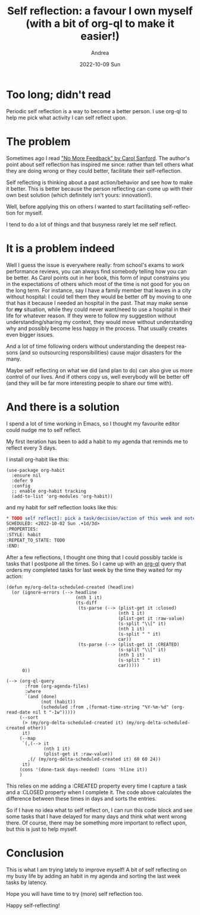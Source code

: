#+TITLE:       Self reflection: a favour I own myself (with a bit of org-ql to make it easier!)
#+AUTHOR:      Andrea
#+EMAIL:       andrea-dev@hotmail.com
#+DATE:        2022-10-09 Sun
#+URI:         /blog/%y/%m/%d/self-reflection-a-favour-i-own-myself-with-a-bit-of-org-ql-to-make-it-easier
#+KEYWORDS:    emacs
#+TAGS:        emacs
#+LANGUAGE:    en
#+OPTIONS:     H:3 num:nil toc:nil \n:nil ::t |:t ^:nil -:nil f:t *:t <:t
#+DESCRIPTION: Self reflection tips to become a better person

* Too long; didn't read

Periodic self reflection is a way to become a better person. I use
org-ql to help me pick what activity I can self reflect upon.

* The problem

Sometimes ago I read [[https://www.goodreads.com/book/show/43324966-no-more-feedback?from_search=true&from_srp=true&qid=6u39Ftmr6b&rank=1]["No More Feedback" by Carol Sanford]]. The author's
point about self reflection has inspired me since: rather than tell
others what they are doing wrong or they could better, facilitate
their self-reflection.

Self reflecting is thinking about a past action/behavior and see how
to make it better. This is better because the person reflecting can
come up with their own best solution (which definitely isn't yours:
innovation!).

Well, before applying this on others I wanted to start facilitating
self-reflection for myself.

I tend to do a lot of things and that busyness rarely let me self
reflect.

* It is a problem indeed
:PROPERTIES:
:ID:       f18ee7c3-8bd9-4678-b7b3-1c69cb47a7af
:END:

Well I guess the issue is everywhere really: from school's exams to
work performance reviews, you can always find somebody telling how you
can be better. As Carol points out in her book, this form of input
constrains you in the expectations of others which most of the time is
not good for you on the long term. For instance, say I have a family
member that leaves in a city without hospital: I could tell them they
would be better off by moving to one that has it because I needed an
hospital in the past. That may make sense for *my* situation, while
they could never want/need to use a hospital in their life for
whatever reason. If they were to follow my suggestion without
understanding/sharing my context, they would move without
understanding why and possibly become less happy in the process. That
usually creates even bigger issues.

And a lot of time following orders without understanding the deepest
reasons (and so outsourcing responsibilities) cause major disasters
for the many.

Maybe self reflecting on what we did (and plan to do) can also give us
more control of our lives. And if others copy us, well everybody will
be better off (and they will be far more interesting people to share
our time with).

* And there is a solution
:PROPERTIES:
:ID:       0dee8850-173c-4dde-ada9-71f04d1194c8
:END:

I spend a lot of time working in Emacs, so I thought my favourite
editor could nudge me to self reflect.

My first iteration has been to add a habit to my agenda that reminds
me to reflect every 3 days.

I install org-habit like this:

#+begin_src elisp
(use-package org-habit
  :ensure nil
  :defer 9
  :config
  ;; enable org-habit tracking
  (add-to-list 'org-modules 'org-habit))
#+end_src

and my habit for self reflection looks like this:

#+begin_src org
,* TODO self reflect]: pick a task/decision/action of this week and note down an improvement
SCHEDULED: <2022-10-02 Sun .+1d/3d>
:PROPERTIES:
:STYLE: habit
:REPEAT_TO_STATE: TODO
:END:
#+end_src

After a few reflections, I thought one thing that I could possibly
tackle is tasks that I postpone all the times. So I came up with an
[[https://github.com/alphapapa/org-ql][org-ql]] query that orders my completed tasks for last week by the time
they waited for my action:

#+begin_src elisp
(defun my/org-delta-scheduled-created (headline)
  (or (ignore-errors (--> headline
                          (nth 1 it)
                          (ts-diff
                           (ts-parse (--> (plist-get it :closed)
                                          (nth 1 it)
                                          (plist-get it :raw-value)
                                          (s-split "\\[" it)
                                          (nth 1 it)
                                          (s-split " " it)
                                          car))
                           (ts-parse (--> (plist-get it :CREATED)
                                          (s-split "\\[" it)
                                          (nth 1 it)
                                          (s-split " " it)
                                          car)))))
      0))

(--> (org-ql-query
       :from (org-agenda-files)
       :where
       `(and (done)
             (not (habit))
             (scheduled :from ,(format-time-string "%Y-%m-%d" (org-read-date nil t "-1w")))))
     (--sort
      (> (my/org-delta-scheduled-created it) (my/org-delta-scheduled-created other))
      it)
     (--map
      `(,(--> it
              (nth 1 it)
              (plist-get it :raw-value))
        ,(/ (my/org-delta-scheduled-created it) 60 60 24))
      it)
     (cons '(done-task days-needed) (cons 'hline it))
     )
#+end_src

This relies on me adding a :CREATED property every time I capture a
task and a :CLOSED property when I complete it. The code above
calculates the difference between these times in days and sorts the
entries.

So if I have no idea what to self reflect on, I can run this code
block and see some tasks that I have delayed for many days and think
what went wrong there. Of course, there may be something more
important to reflect upon, but this is just to help myself.

* Conclusion

This is what I am trying lately to improve myself! A bit of self
reflecting on my busy life by adding an habit in my agenda and sorting
the last week tasks by latency.

Hope you will have time to try (more) self reflection too.

Happy self-reflecting!
